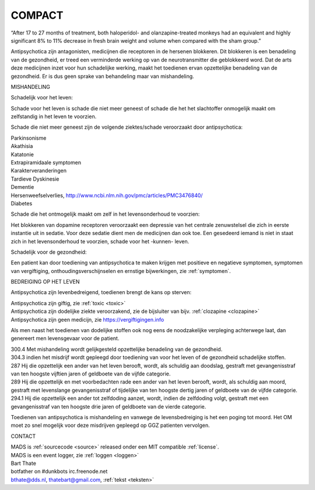 .. _compact:

COMPACT
#######

“After 17 to 27 months of treatment, both haloperidol- and olanzapine-treated monkeys had an equivalent and highly significant 8% to 11% decrease in fresh brain weight and volume when compared with the sham group.”

Antipsychotica zijn antagonisten, medicijnen die receptoren in de hersenen blokkeren. Dit blokkeren is een benadeling van de gezondheid, er treed een verminderde werking op van de neurotransmitter die geblokkeerd word. Dat de arts deze medicijnen inzet voor hun schadelijke werking, maakt het toedienen ervan opzettelijke benadeling van de gezondheid. Er is dus geen sprake van behandeling maar van mishandeling.

MISHANDELING

Schadelijk voor het leven:

Schade voor het leven is schade die niet meer geneest of schade die het het slachtoffer onmogelijk maakt om zelfstandig in het leven te voorzien.

Schade die niet meer geneest zijn de volgende ziektes/schade veroorzaakt door antipsychotica:

| Parkinsonisme
| Akathisia
| Katatonie
| Extrapiramidaale symptomen
| Karakterveranderingen
| Tardieve Dyskinesie
| Dementie
| Hersenweefselverlies, http://www.ncbi.nlm.nih.gov/pmc/articles/PMC3476840/
| Diabetes

Schade die het ontmogelijk maakt om zelf in het levensonderhoud te voorzien:

| Het blokkeren van dopamine receptoren veroorzaakt een depressie van het centrale zenuwstelsel die zich in eerste instantie uit in sedatie. Voor deze sedatie dient men de medicijnen dan ook toe. Een gesedeerd iemand is niet in staat zich in het levensonderhoud te voorzien, schade voor het -kunnen- leven. 

Schadelijk voor de gezondheid:

| Een patient kan door toediening van antipsychotica te maken krijgen met positieve en negatieve symptomen, symptomen van vergiftiging, onthoudingsverschijnselen en ernstige bijwerkingen, zie :ref:`symptomen`.

BEDREIGING OP HET LEVEN

Antipsychotica zijn levenbedreigend, toedienen brengt de kans op sterven:

| Antipsychotica zijn giftig, zie :ref:`toxic <toxic>`
| Antipsychotica zijn dodelijke ziekte veroorzakend, zie de bijsluiter van bijv. :ref:`clozapine <clozapine>`
| Antipsychotica zijn geen medicijn, zie https://vergiftigingen.info

Als men naast het toedienen van dodelijke stoffen ook nog eens de noodzakelijke verpleging achterwege laat, dan genereert men levensgevaar voor de patient.

| 300.4 Met mishandeling wordt gelijkgesteld opzettelijke benadeling van de gezondheid.

| 304.3 indien het misdrijf wordt gepleegd door toediening van voor het leven of de gezondheid schadelijke stoffen.

| 287   Hij die opzettelijk een ander van het leven berooft, wordt, als schuldig aan doodslag, gestraft met gevangenisstraf van ten hoogste vijftien jaren of geldboete van de vijfde categorie.

| 289   Hij die opzettelijk en met voorbedachten rade een ander van het leven berooft, wordt, als schuldig aan moord, gestraft met levenslange gevangenisstraf of tijdelijke van ten hoogste dertig jaren of geldboete van de vijfde categorie.

| 294.1 Hij die opzettelijk een ander tot zelfdoding aanzet, wordt, indien de zelfdoding volgt, gestraft met een gevangenisstraf  van ten hoogste drie jaren of geldboete van de vierde categorie.

Toedienen van antipsychotica is mishandeling en vanwege de levensbedreiging is het een poging tot moord. Het OM moet zo snel mogelijk voor deze misdrijven gepleegd op GGZ patienten vervolgen.

CONTACT

| MADS is :ref:`sourcecode <source>` released onder een MIT compatible :ref:`license`.
| MADS is een event logger, zie :ref:`loggen <loggen>`

| Bart Thate 
| botfather on #dunkbots irc.freenode.net
| bthate@dds.nl, thatebart@gmail.com, :ref:`tekst <teksten>`
